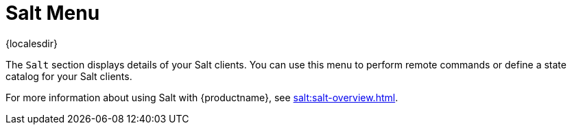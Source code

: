 [[ref-salt-menu]]
= Salt Menu

{localesdir} 


The [guimenu]``Salt`` section displays details of your Salt clients.
You can use this menu to perform remote commands or define a state catalog for your Salt clients.

For more information about using Salt with {productname}, see xref:salt:salt-overview.adoc[].
